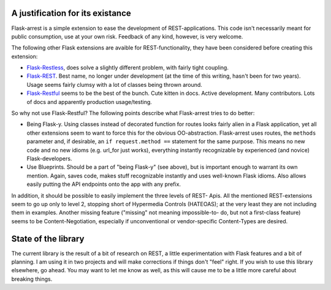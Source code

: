 A justification for its existance
=================================
Flask-arrest is a simple extension to ease the development of REST-applications.
This code isn't necessarily meant for public consumption, use at your own risk.
Feedback of any kind, however, is very welcome.

The following other Flask extensions are avaible for REST-functionality, they
have been considered before creating this extension:

* `Flask-Restless <http://flask-restless.readthedocs.org/en/latest/>`_, does
  solve a slightly different problem, with fairly tight coupling.
* `Flask-REST <https://github.com/ametaireau/flask-rest/>`_. Best name, no
  longer under development (at the time of this writing, hasn't been for two
  years). Usage seems fairly clumsy with a lot of classes being thrown around.
* `Flask-Restful <http://flask-restful.readthedocs.org/en/latest/>`_ seems to
  be the best of the bunch. Cute kitten in docs. Active development. Many
  contributors. Lots of docs and apparently production usage/testing.

So why not use Flask-Restful? The following points describe what Flask-arrest
tries to do better:

* Being Flask-y. Using classes instead of decorated function for routes looks
  fairly alien in a Flask application, yet all other extensions seem to want to
  force this for the obvious OO-abstraction. Flask-arrest uses routes, the
  ``methods`` parameter and, if desirable, an ``if request.method ==`` statement
  for the same purpose. This means no new code and no new idioms (e.g. url_for
  just works), everything instantly recognizable by experienced (and novice)
  Flask-developers.
* Use Blueprints. Should be a part of "being Flask-y" (see above), but is
  important enough to warrant its own mention. Again, saves code, makes stuff
  recognizable instantly and uses well-known Flask idioms. Also allows easily
  putting the API endpoints onto the app with any prefix.

In addition, it should be possible to easily implement the three levels of REST-
Apis. All the mentioned REST-extensions seem to go up only to level 2, stopping
short of Hypermedia Controls (HATEOAS); at the very least they are not including
them in examples. Another missing feature ("missing" not meaning impossible-to-
do, but not a first-class feature) seems to be  Content-Negotiation, especially
if unconventional or vendor-specific Content-Types are desired.


State of the library
====================

The current library is the result of a bit of research on REST, a little
experimentation with Flask features and a bit of planning. I am using it in two
projects and will make corrections if things don't "feel" right. If you wish to
use this library elsewhere, go ahead. You may want to let me know as well, as
this will cause me to be a little more careful about breaking things.

